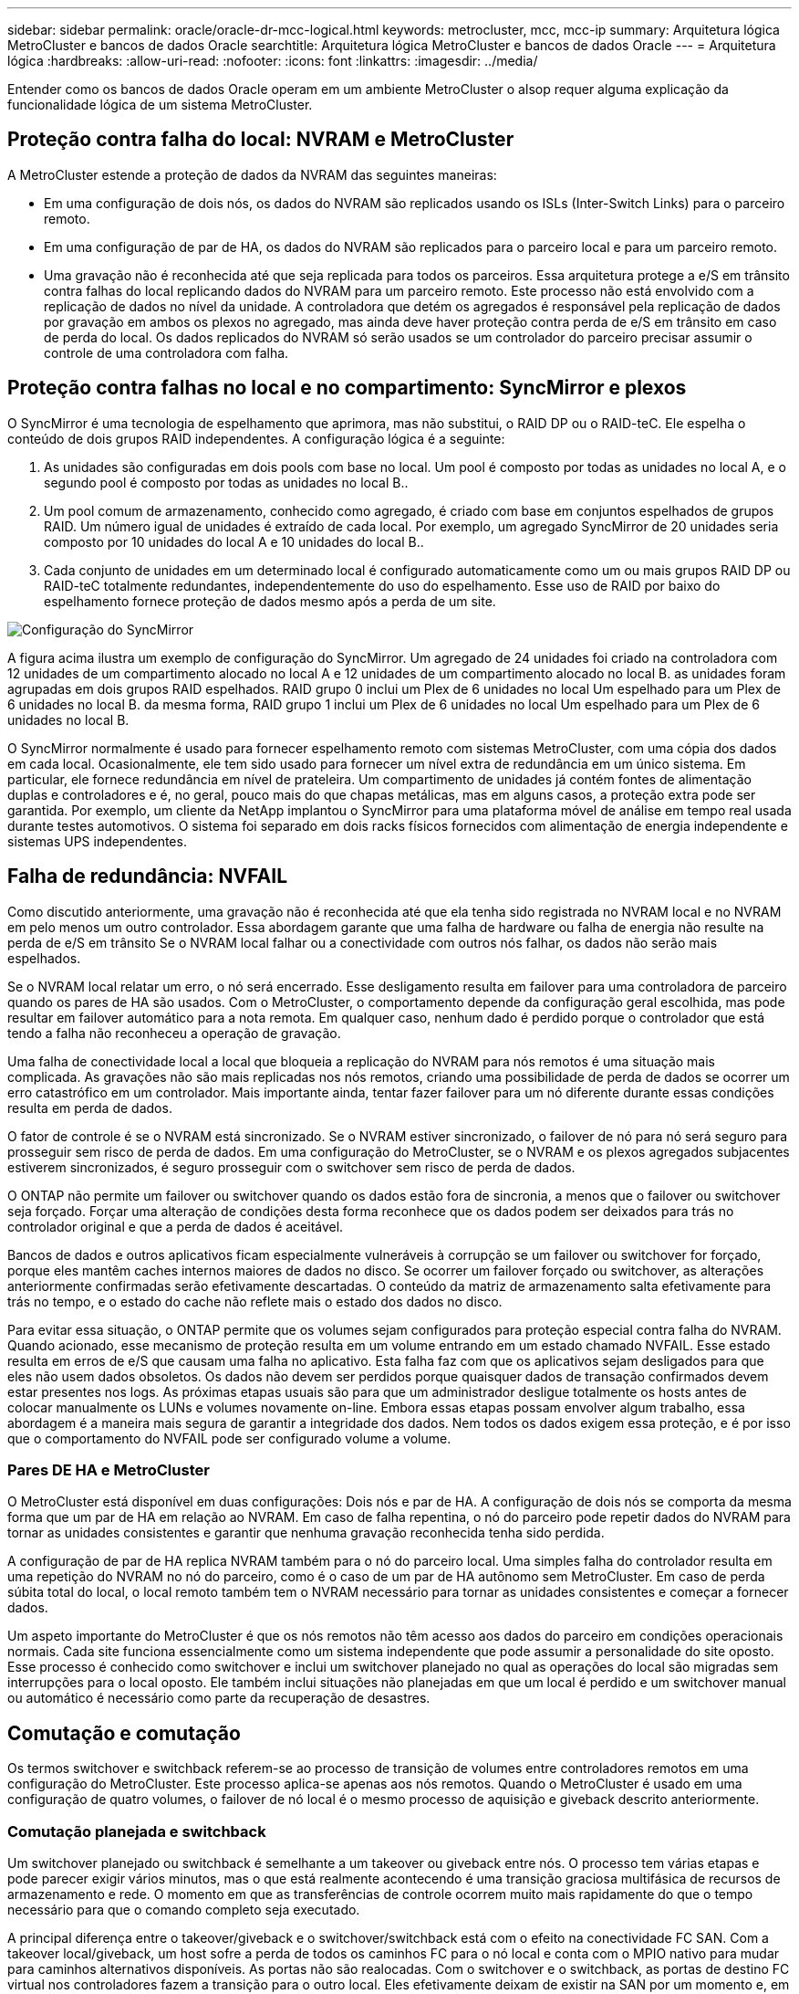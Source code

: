 ---
sidebar: sidebar 
permalink: oracle/oracle-dr-mcc-logical.html 
keywords: metrocluster, mcc, mcc-ip 
summary: Arquitetura lógica MetroCluster e bancos de dados Oracle 
searchtitle: Arquitetura lógica MetroCluster e bancos de dados Oracle 
---
= Arquitetura lógica
:hardbreaks:
:allow-uri-read: 
:nofooter: 
:icons: font
:linkattrs: 
:imagesdir: ../media/


[role="lead"]
Entender como os bancos de dados Oracle operam em um ambiente MetroCluster o alsop requer alguma explicação da funcionalidade lógica de um sistema MetroCluster.



== Proteção contra falha do local: NVRAM e MetroCluster

A MetroCluster estende a proteção de dados da NVRAM das seguintes maneiras:

* Em uma configuração de dois nós, os dados do NVRAM são replicados usando os ISLs (Inter-Switch Links) para o parceiro remoto.
* Em uma configuração de par de HA, os dados do NVRAM são replicados para o parceiro local e para um parceiro remoto.
* Uma gravação não é reconhecida até que seja replicada para todos os parceiros. Essa arquitetura protege a e/S em trânsito contra falhas do local replicando dados do NVRAM para um parceiro remoto. Este processo não está envolvido com a replicação de dados no nível da unidade. A controladora que detém os agregados é responsável pela replicação de dados por gravação em ambos os plexos no agregado, mas ainda deve haver proteção contra perda de e/S em trânsito em caso de perda do local. Os dados replicados do NVRAM só serão usados se um controlador do parceiro precisar assumir o controle de uma controladora com falha.




== Proteção contra falhas no local e no compartimento: SyncMirror e plexos

O SyncMirror é uma tecnologia de espelhamento que aprimora, mas não substitui, o RAID DP ou o RAID-teC. Ele espelha o conteúdo de dois grupos RAID independentes. A configuração lógica é a seguinte:

. As unidades são configuradas em dois pools com base no local. Um pool é composto por todas as unidades no local A, e o segundo pool é composto por todas as unidades no local B..
. Um pool comum de armazenamento, conhecido como agregado, é criado com base em conjuntos espelhados de grupos RAID. Um número igual de unidades é extraído de cada local. Por exemplo, um agregado SyncMirror de 20 unidades seria composto por 10 unidades do local A e 10 unidades do local B..
. Cada conjunto de unidades em um determinado local é configurado automaticamente como um ou mais grupos RAID DP ou RAID-teC totalmente redundantes, independentemente do uso do espelhamento. Esse uso de RAID por baixo do espelhamento fornece proteção de dados mesmo após a perda de um site.


image:../media/syncmirror.png["Configuração do SyncMirror"]

A figura acima ilustra um exemplo de configuração do SyncMirror. Um agregado de 24 unidades foi criado na controladora com 12 unidades de um compartimento alocado no local A e 12 unidades de um compartimento alocado no local B. as unidades foram agrupadas em dois grupos RAID espelhados. RAID grupo 0 inclui um Plex de 6 unidades no local Um espelhado para um Plex de 6 unidades no local B. da mesma forma, RAID grupo 1 inclui um Plex de 6 unidades no local Um espelhado para um Plex de 6 unidades no local B.

O SyncMirror normalmente é usado para fornecer espelhamento remoto com sistemas MetroCluster, com uma cópia dos dados em cada local. Ocasionalmente, ele tem sido usado para fornecer um nível extra de redundância em um único sistema. Em particular, ele fornece redundância em nível de prateleira. Um compartimento de unidades já contém fontes de alimentação duplas e controladores e é, no geral, pouco mais do que chapas metálicas, mas em alguns casos, a proteção extra pode ser garantida. Por exemplo, um cliente da NetApp implantou o SyncMirror para uma plataforma móvel de análise em tempo real usada durante testes automotivos. O sistema foi separado em dois racks físicos fornecidos com alimentação de energia independente e sistemas UPS independentes.



== Falha de redundância: NVFAIL

Como discutido anteriormente, uma gravação não é reconhecida até que ela tenha sido registrada no NVRAM local e no NVRAM em pelo menos um outro controlador. Essa abordagem garante que uma falha de hardware ou falha de energia não resulte na perda de e/S em trânsito Se o NVRAM local falhar ou a conectividade com outros nós falhar, os dados não serão mais espelhados.

Se o NVRAM local relatar um erro, o nó será encerrado. Esse desligamento resulta em failover para uma controladora de parceiro quando os pares de HA são usados. Com o MetroCluster, o comportamento depende da configuração geral escolhida, mas pode resultar em failover automático para a nota remota. Em qualquer caso, nenhum dado é perdido porque o controlador que está tendo a falha não reconheceu a operação de gravação.

Uma falha de conectividade local a local que bloqueia a replicação do NVRAM para nós remotos é uma situação mais complicada. As gravações não são mais replicadas nos nós remotos, criando uma possibilidade de perda de dados se ocorrer um erro catastrófico em um controlador. Mais importante ainda, tentar fazer failover para um nó diferente durante essas condições resulta em perda de dados.

O fator de controle é se o NVRAM está sincronizado. Se o NVRAM estiver sincronizado, o failover de nó para nó será seguro para prosseguir sem risco de perda de dados. Em uma configuração do MetroCluster, se o NVRAM e os plexos agregados subjacentes estiverem sincronizados, é seguro prosseguir com o switchover sem risco de perda de dados.

O ONTAP não permite um failover ou switchover quando os dados estão fora de sincronia, a menos que o failover ou switchover seja forçado. Forçar uma alteração de condições desta forma reconhece que os dados podem ser deixados para trás no controlador original e que a perda de dados é aceitável.

Bancos de dados e outros aplicativos ficam especialmente vulneráveis à corrupção se um failover ou switchover for forçado, porque eles mantêm caches internos maiores de dados no disco. Se ocorrer um failover forçado ou switchover, as alterações anteriormente confirmadas serão efetivamente descartadas. O conteúdo da matriz de armazenamento salta efetivamente para trás no tempo, e o estado do cache não reflete mais o estado dos dados no disco.

Para evitar essa situação, o ONTAP permite que os volumes sejam configurados para proteção especial contra falha do NVRAM. Quando acionado, esse mecanismo de proteção resulta em um volume entrando em um estado chamado NVFAIL. Esse estado resulta em erros de e/S que causam uma falha no aplicativo. Esta falha faz com que os aplicativos sejam desligados para que eles não usem dados obsoletos. Os dados não devem ser perdidos porque quaisquer dados de transação confirmados devem estar presentes nos logs. As próximas etapas usuais são para que um administrador desligue totalmente os hosts antes de colocar manualmente os LUNs e volumes novamente on-line. Embora essas etapas possam envolver algum trabalho, essa abordagem é a maneira mais segura de garantir a integridade dos dados. Nem todos os dados exigem essa proteção, e é por isso que o comportamento do NVFAIL pode ser configurado volume a volume.



=== Pares DE HA e MetroCluster

O MetroCluster está disponível em duas configurações: Dois nós e par de HA. A configuração de dois nós se comporta da mesma forma que um par de HA em relação ao NVRAM. Em caso de falha repentina, o nó do parceiro pode repetir dados do NVRAM para tornar as unidades consistentes e garantir que nenhuma gravação reconhecida tenha sido perdida.

A configuração de par de HA replica NVRAM também para o nó do parceiro local. Uma simples falha do controlador resulta em uma repetição do NVRAM no nó do parceiro, como é o caso de um par de HA autônomo sem MetroCluster. Em caso de perda súbita total do local, o local remoto também tem o NVRAM necessário para tornar as unidades consistentes e começar a fornecer dados.

Um aspeto importante do MetroCluster é que os nós remotos não têm acesso aos dados do parceiro em condições operacionais normais. Cada site funciona essencialmente como um sistema independente que pode assumir a personalidade do site oposto. Esse processo é conhecido como switchover e inclui um switchover planejado no qual as operações do local são migradas sem interrupções para o local oposto. Ele também inclui situações não planejadas em que um local é perdido e um switchover manual ou automático é necessário como parte da recuperação de desastres.



== Comutação e comutação

Os termos switchover e switchback referem-se ao processo de transição de volumes entre controladores remotos em uma configuração do MetroCluster. Este processo aplica-se apenas aos nós remotos. Quando o MetroCluster é usado em uma configuração de quatro volumes, o failover de nó local é o mesmo processo de aquisição e giveback descrito anteriormente.



=== Comutação planejada e switchback

Um switchover planejado ou switchback é semelhante a um takeover ou giveback entre nós. O processo tem várias etapas e pode parecer exigir vários minutos, mas o que está realmente acontecendo é uma transição graciosa multifásica de recursos de armazenamento e rede. O momento em que as transferências de controle ocorrem muito mais rapidamente do que o tempo necessário para que o comando completo seja executado.

A principal diferença entre o takeover/giveback e o switchover/switchback está com o efeito na conectividade FC SAN. Com a takeover local/giveback, um host sofre a perda de todos os caminhos FC para o nó local e conta com o MPIO nativo para mudar para caminhos alternativos disponíveis. As portas não são realocadas. Com o switchover e o switchback, as portas de destino FC virtual nos controladores fazem a transição para o outro local. Eles efetivamente deixam de existir na SAN por um momento e, em seguida, reaparecem em um controlador alternativo.



=== Tempos limite do SyncMirror

O SyncMirror é uma tecnologia de espelhamento ONTAP que fornece proteção contra falhas nas shelves. Quando as gavetas são separadas à distância, o resultado é a proteção de dados remota.

O SyncMirror não fornece espelhamento síncrono universal. O resultado é uma melhor disponibilidade. Alguns sistemas de storage usam espelhamento constante de tudo ou nada, às vezes chamado de modo domino. Essa forma de espelhamento é limitada no aplicativo porque toda atividade de gravação deve cessar se a conexão com o local remoto for perdida. Caso contrário, uma escrita existiria em um site, mas não no outro. Normalmente, esses ambientes são configurados para colocar LUNs off-line se a conetividade site-a-site for perdida por mais de um curto período (como 30 segundos).

Este comportamento é desejável para um pequeno subconjunto de ambientes. No entanto, a maioria dos aplicativos exige uma solução que ofereça replicação síncrona garantida em condições operacionais normais, mas com a capacidade de suspender a replicação. Uma perda completa de conetividade local a local é frequentemente considerada uma situação de quase desastre. Normalmente, esses ambientes são mantidos on-line e fornecem dados até que a conectividade seja reparada ou uma decisão formal seja tomada para encerrar o ambiente para proteger os dados. Um requisito para o desligamento automático do aplicativo puramente por causa de falha de replicação remota é incomum.

O SyncMirror dá suporte aos requisitos de espelhamento síncrono com a flexibilidade de um tempo limite. Se a conetividade com o telecomando e/ou Plex for perdida, um temporizador de 30 segundos começa a contagem decrescente. Quando o contador atinge 0, o processamento de e/S de escrita é retomado utilizando os dados locais. A cópia remota dos dados é utilizável, mas fica congelada no tempo até que a conetividade seja restaurada. A ressincronização utiliza snapshots em nível agregado para retornar o sistema ao modo síncrono o mais rápido possível.

Notavelmente, em muitos casos, esse tipo de replicação universal do modo dominó tudo ou nada é melhor implementado na camada de aplicativo. Por exemplo, o Oracle DataGuard inclui o modo de proteção máximo, o que garante replicação de longa instância em todas as circunstâncias. Se o link de replicação falhar por um período que excede um tempo limite configurável, os bancos de dados serão desligados.



=== Switchover automático sem supervisão com MetroCluster conectado à malha

O switchover automático sem supervisão (AUSO) é um recurso de MetroCluster anexado a malha que fornece uma forma de HA entre os locais. Como discutido anteriormente, o MetroCluster está disponível em dois tipos: Um único controlador em cada local ou um par de HA em cada local. A principal vantagem da opção HA é que o desligamento planejado ou não planejado do controlador ainda permite que todas as I/o sejam locais. A vantagem da opção de nó único é reduzir os custos, a complexidade e a infraestrutura.

O principal valor do AUSO é melhorar os recursos de HA dos sistemas MetroCluster conectados a malha. Cada local monitora a integridade do local oposto e, se nenhum nó permanecer para fornecer dados, o AUSO resulta em switchover rápido. Essa abordagem é especialmente útil nas configurações do MetroCluster com apenas um nó único por local, pois aproxima a configuração de um par de HA em termos de disponibilidade.

A AUSO não pode oferecer monitoramento abrangente no nível de um par de HA. Um par de HA pode fornecer disponibilidade extremamente alta porque inclui dois cabos físicos redundantes para comunicação direta de nó a nó. Além disso, ambos os nós de um par de HA têm acesso ao mesmo conjunto de discos em loops redundantes, entregando outra rota para um nó monitorar a integridade de outro.

Os clusters do MetroCluster existem em locais para os quais a comunicação nó a nó e o acesso ao disco dependem da conectividade de rede local a local. A capacidade de monitorar o batimento cardíaco do restante do cluster é limitada. AUSO tem que discriminar entre uma situação em que o outro site está realmente inativo, em vez de indisponível devido a um problema de rede.

Como resultado, uma controladora em um par de HA pode solicitar um takeover se detetar uma falha na controladora que ocorreu por um motivo específico, como pânico do sistema. Ele também pode solicitar uma aquisição se houver uma perda completa de conetividade, às vezes conhecida como batimento cardíaco perdido.

Um sistema MetroCluster só pode efetuar uma mudança automática em segurança quando é detetada uma avaria específica no local original. Além disso, a controladora que assume a propriedade do sistema de storage deve ser capaz de garantir que os dados do disco e do NVRAM estejam sincronizados. O controlador não pode garantir a segurança de uma mudança apenas porque perdeu o Contato com o local de origem, que ainda poderia estar operacional. Para obter opções adicionais para automatizar um switchover, consulte as informações sobre a solução MetroCluster tiebreaker (MCTB) na próxima seção.



=== Desempate MetroCluster com MetroCluster conectado à malha

link:https://docs.netapp.com/us-en/ontap-metrocluster/install-ip/task_sw_config_configure_mediator.html["Desempate de NetApp MetroCluster"^]O software pode ser executado em um terceiro local para monitorar a integridade do ambiente MetroCluster, enviar notificações e, opcionalmente, forçar um switchover em uma situação de desastre. Uma descrição completa do desempate pode ser encontrada no link:http://mysupport.netapp.com["Site de suporte da NetApp"^], mas o principal objetivo do desempate do MetroCluster é detetar a perda do local. Ele também deve discriminar entre a perda do local e a perda de conetividade. Por exemplo, o switchover não deve ocorrer porque o tiebreaker não conseguiu chegar ao local principal, e é por isso que o tiebreaker também monitora a capacidade do local remoto de entrar em Contato com o local principal.

O switchover automático com AUSO também é compatível com o MCTB. O AUSO reage muito rapidamente porque foi concebido para detetar eventos de falha específicos e, em seguida, invocar o switchover apenas quando os plexos NVRAM e SyncMirror estão em sincronia.

Em contraste, o desempate está localizado remotamente e, portanto, deve esperar que um temporizador decorra antes de declarar um local morto. O tiebreaker eventualmente deteta o tipo de falha de controladora coberta pelo AUSO, mas, em geral, a AUSO já iniciou o switchover e possivelmente concluiu o switchover antes que o tiebreaker atue. O segundo comando de comutação resultante vindo do tiebreaker seria rejeitado.


CAUTION: O software MCTB não verifica se o NVRAM estava e/ou os plexos estão em sincronia ao forçar um switchover. O switchover automático, se configurado, deve ser desativado durante atividades de manutenção que resultem na perda de sincronização para NVRAM ou SyncMirror plexes.

Além disso, o MCTB pode não resolver um desastre contínuo que leva à seguinte sequência de eventos:

. A conetividade entre locais é interrompida durante mais de 30 segundos.
. O tempo de replicação do SyncMirror expirou e as operações continuam no local principal, deixando a réplica remota obsoleta.
. O site principal é perdido. O resultado é a presença de alterações não replicadas no site principal. Uma mudança pode então ser indesejável por uma série de razões, incluindo o seguinte:
+
** Dados críticos podem estar presentes no site principal e esses dados podem eventualmente ser recuperáveis. Um switchover que permitiu que o aplicativo continuasse operando descartaria efetivamente esses dados críticos.
** Um aplicativo no site que estava usando recursos de armazenamento no site principal no momento da perda do site pode ter dados em cache. Um switchover introduziria uma versão obsoleta dos dados que não corresponde ao cache.
** Um sistema operacional no site sobrevivente que estava usando recursos de armazenamento no site principal no momento da perda do site pode ter dados em cache. Um switchover introduziria uma versão obsoleta dos dados que não corresponde ao cache. A opção mais segura é configurar o tiebreaker para enviar um alerta se ele detetar falha no local e, em seguida, fazer com que uma pessoa tome uma decisão sobre se deve forçar um switchover. Os aplicativos e/ou sistemas operacionais podem precisar primeiro ser desligados para limpar os dados armazenados em cache. Além disso, as configurações NVFAIL podem ser usadas para adicionar mais proteção e ajudar a simplificar o processo de failover.






=== Mediador ONTAP com MetroCluster IP

O Mediador ONTAP é usado com MetroCluster IP e outras soluções ONTAP. Ele funciona como um serviço de desempate tradicional, assim como o software de desempate do MetroCluster discutido acima, mas também inclui um recurso crítico: Executar o switchover automatizado sem supervisão.

Um MetroCluster conectado à malha tem acesso direto aos dispositivos de storage no local oposto. Isso permite que um controlador MetroCluster monitore a integridade dos outros controladores lendo dados de batimentos cardíacos das unidades. Isso permite que um controlador reconheça a falha de outro controlador e execute um switchover.

Em contraste, a arquitetura IP do MetroCluster roteia todas as I/o exclusivamente através da conexão controlador-controlador; não há acesso direto a dispositivos de armazenamento no local remoto. Isso limita a capacidade de um controlador detetar falhas e executar um switchover. O Mediador ONTAP é, portanto, necessário como um dispositivo de desempate para detetar a perda do local e executar automaticamente um switchover.



=== Terceiro site virtual com ClusterLion

O ClusterLion é um dispositivo avançado de monitoramento MetroCluster que funciona como um terceiro site virtual. Essa abordagem permite que o MetroCluster seja implantado com segurança em uma configuração de dois locais com recurso de switchover totalmente automatizado. Além disso, o ClusterLion pode executar um monitor de nível de rede adicional e executar operações pós-switchover. A documentação completa está disponível no ProLion.

image:../media/clusterlion.png["ClusterLion diagrama"]

* Os dispositivos ClusterLion monitoram a integridade dos controladores com cabos Ethernet e seriais conetados diretamente.
* Os dois aparelhos estão conetados entre si com conexões sem fio redundantes de 3G GHz.
* A alimentação para o controlador ONTAP é direcionada através de relés internos. No caso de uma falha no local, o ClusterLion, que contém um sistema interno de UPS, corta as conexões de energia antes de chamar uma mudança. Este processo garante que nenhuma condição de divisão cerebral ocorra.
* O ClusterLion executa um switchover dentro do tempo limite de 30 segundos do SyncMirror ou não.
* O ClusterLion não executa uma mudança a menos que os estados dos plexes NVRAM e SyncMirror estejam sincronizados.
* Como o ClusterLion só executa um switchover se o MetroCluster estiver totalmente sincronizado, o NVFAIL não é necessário. Essa configuração permite que ambientes que abrangem o local, como um Oracle RAC estendido, permaneçam on-line, mesmo durante um switchover não planejado.
* O suporte inclui MetroCluster conectado à malha e MetroCluster IP

